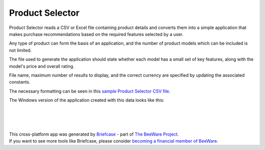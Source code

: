 Product Selector
================

Product Selector reads a CSV or Excel file containing product details
and converts them into a simple application that makes purchase
recommendations based on the required features selected by a user.

Any type of product can form the basis of an application,
and the number of product models which can be included is not limited.

The file used to generate the application should state whether each model
has a small set of key features, along with the model's price and overall rating.

File name, maximum number of results to display, and the correct currency
are specified by updating the associated constants.

The necessary formatting can be seen in this `sample Product Selector CSV file`_.

The Windows version of the application created with this data looks like this:

|

.. figure:: productselectorexample.png

|
|

| This cross-platform app was generated by `Briefcase`_ - part of `The BeeWare Project`_.
| If you want to see more tools like Briefcase, please consider `becoming a financial member of BeeWare`_.

.. _`sample Product Selector CSV file`: https://github.com/jonboland/productselector/blob/master/src/productselector/securitycameras2.csv
.. _`Briefcase`: https://github.com/beeware/briefcase
.. _`The BeeWare Project`: https://beeware.org/
.. _`becoming a financial member of BeeWare`: https://beeware.org/contributing/membership
